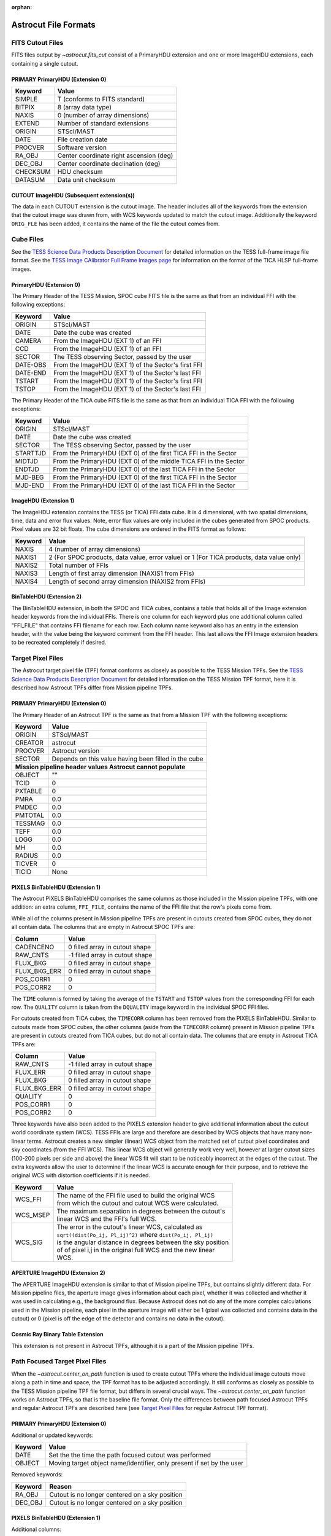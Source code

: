 :orphan:
   
*********************
Astrocut File Formats
*********************

FITS Cutout Files
=================

FITS files output by `~astrocut.fits_cut` consist of a PrimaryHDU extension
and one or more ImageHDU extensions, each containing a single cutout.

PRIMARY PrimaryHDU (Extension 0)
^^^^^^^^^^^^^^^^^^^^^^^^^^^^^^^^

========= ===================================================
Keyword   Value
========= ===================================================
SIMPLE    T (conforms to FITS standard)                     
BITPIX    8 (array data type)                               
NAXIS     0 (number of array dimensions)                    
EXTEND    Number of standard extensions                                                  
ORIGIN    STScI/MAST
DATE      File creation date                             
PROCVER   Software version                      
RA_OBJ    Center coordinate right ascension (deg)                         
DEC_OBJ   Center coordinate declination (deg)                             
CHECKSUM  HDU checksum
DATASUM   Data unit checksum
========= ===================================================

CUTOUT ImageHDU (Subsequent extension(s))
^^^^^^^^^^^^^^^^^^^^^^^^^^^^^^^^^^^^^^^^^

The data in each CUTOUT extension is the cutout image. The header includes all of the
keywords from the extension that the cutout image was drawn from, with WCS keywords
updated to match the cutout image. Additionally the keyword ``ORIG_FLE`` has been added,
it contains the name of the file the cutout comes from.



Cube Files
==========

See the `TESS Science Data Products Description Document <https://archive.stsci.edu/missions/tess/doc/EXP-TESS-ARC-ICD-TM-0014.pdf#page=17>`__
for detailed information on the TESS full-frame image file format. See the `TESS Image CAlibrator Full Frame Images page <https://archive.stsci.edu/hlsp/tica>`__
for information on the format of the TICA HLSP full-frame images.


PrimaryHDU (Extension 0)
^^^^^^^^^^^^^^^^^^^^^^^^

The Primary Header of the TESS Mission, SPOC cube FITS file is the same as that from
an individual FFI with the following exceptions:

========= ===================================================
Keyword   Value
========= ===================================================
 ORIGIN   STScI/MAST
 DATE     Date the cube was created
 CAMERA   From the ImageHDU (EXT 1) of an FFI
 CCD      From the ImageHDU (EXT 1) of an FFI
 SECTOR   The TESS observing Sector, passed by the user
 DATE-OBS From the ImageHDU (EXT 1) of the Sector's first FFI
 DATE-END From the ImageHDU (EXT 1) of the Sector's last FFI
 TSTART   From the ImageHDU (EXT 1) of the Sector's first FFI
 TSTOP    From the ImageHDU (EXT 1) of the Sector's last FFI
========= ===================================================

The Primary Header of the TICA cube FITS file is the same as that from
an individual TICA FFI with the following exceptions:

========= ===================================================
Keyword   Value
========= ===================================================
 ORIGIN   STScI/MAST
 DATE     Date the cube was created
 SECTOR   The TESS observing Sector, passed by the user
 STARTTJD From the PrimaryHDU (EXT 0) of the first TICA FFI in the Sector
 MIDTJD   From the PrimaryHDU (EXT 0) of the middle TICA FFI in the Sector
 ENDTJD   From the PrimaryHDU (EXT 0) of the last TICA FFI in the Sector
 MJD-BEG  From the PrimaryHDU (EXT 0) of the first TICA FFI in the Sector
 MJD-END  From the PrimaryHDU (EXT 0) of the last TICA FFI in the Sector
========= ===================================================

ImageHDU (Extension 1)
^^^^^^^^^^^^^^^^^^^^^^

The ImageHDU extension contains the TESS (or TICA) FFI data cube.
It is 4 dimensional, with two spatial dimensions, time, data and
error flux values. Note, error flux values are only included in the 
cubes generated from SPOC products. Pixel values are 32 bit floats.
The cube dimensions are ordered in the FITS format as follows:

========= ===================================================
Keyword   Value
========= ===================================================
NAXIS     4 (number of array dimensions)                    
NAXIS1    2 (For SPOC products, data value, error value) or 1 (For TICA products, data value only)
NAXIS2    Total number of FFIs
NAXIS3    Length of first array dimension (NAXIS1 from FFIs)
NAXIS4    Length of second array dimension (NAXIS2 from FFIs)
========= ===================================================


BinTableHDU (Extension 2)
^^^^^^^^^^^^^^^^^^^^^^^^^

The BinTableHDU extension, in both the SPOC and TICA cubes, contains a table that 
holds all of the Image extension header keywords from the individual FFIs. There 
is one column for each keyword plus one additional column called "FFI_FILE" that 
contains FFI filename for each row. Each column name keyword also has an entry in
the extension header, with the value being the keyword comment from the FFI header.
This last allows the FFI Image extension headers to be recreated completely if desired.


Target Pixel Files
==================

The Astrocut target pixel file (TPF) format conforms as closely as possible to the
TESS Mission TPFs. See the `TESS Science Data Products Description Document <https://archive.stsci.edu/missions/tess/doc/EXP-TESS-ARC-ICD-TM-0014.pdf#page=23>`__
for detailed information on the TESS Mission TPF format, here it is
described how Astrocut TPFs differ from Mission pipeline TPFs.

PRIMARY PrimaryHDU (Extension 0)
^^^^^^^^^^^^^^^^^^^^^^^^^^^^^^^^

The Primary Header of an Astrocut TPF is the same as that from
a Mission TPF with the following exceptions:

========= ====================================================
Keyword   Value
========= ====================================================
ORIGIN    STScI/MAST
CREATOR   astrocut
PROCVER   Astrocut version
SECTOR    Depends on this value having been filled in the cube

 **Mission pipeline header values Astrocut cannot populate**
--------------------------------------------------------------
OBJECT    ""
TCID      0
PXTABLE   0
PMRA      0.0
PMDEC     0.0
PMTOTAL   0.0
TESSMAG   0.0
TEFF      0.0
LOGG      0.0
MH        0.0
RADIUS    0.0
TICVER    0
TICID     None
========= ====================================================

PIXELS BinTableHDU (Extension 1)
^^^^^^^^^^^^^^^^^^^^^^^^^^^^^^^^

The Astrocut PIXELS BinTableHDU comprises the same columns as those included in
the Mission pipeline TPFs, with one addition: an extra column, ``FFI_FILE``, contains
the name of the FFI file that the row's pixels come from.

While all of the columns present in Mission pipeline TPFs are present in cutouts created
from SPOC cubes, they do not all contain data. The columns that are empty in Astrocut SPOC TPFs are:

============ ====================================================
Column       Value
============ ====================================================
CADENCENO    0 filled array in cutout shape
RAW_CNTS     -1 filled array in cutout shape
FLUX_BKG     0 filled array in cutout shape
FLUX_BKG_ERR 0 filled array in cutout shape
POS_CORR1    0
POS_CORR2    0
============ ====================================================

The ``TIME`` column is formed by taking the average of the ``TSTART`` and ``TSTOP`` values
from the corresponding FFI for each row. The ``QUALITY`` column is taken from the ``DQUALITY``
image keyword in the individual SPOC FFI files.

For cutouts created from TICA cubes, the ``TIMECORR`` column has been removed from the
PIXELS BinTableHDU. Similar to cutouts made from SPOC cubes, the other columns (aside from
the ``TIMECORR`` column) present in Mission pipeline TPFs are present in cutouts created
from TICA cubes, but do not all contain data. The columns that are empty in Astrocut TICA TPFs are:

============ ====================================================
Column       Value
============ ====================================================
RAW_CNTS     -1 filled array in cutout shape
FLUX_ERR     0 filled array in cutout shape
FLUX_BKG     0 filled array in cutout shape
FLUX_BKG_ERR 0 filled array in cutout shape
QUALITY      0
POS_CORR1    0
POS_CORR2    0
============ ====================================================

Three keywords have also been added to the PIXELS extension header to give additional information
about the cutout world coordinate system (WCS). TESS FFIs are large and therefore are described
by WCS objects that have many non-linear terms. Astrocut creates a new simpler (linear) WCS
object from the matched set of cutout pixel coordinates and sky coordinates (from the FFI WCS).
This linear WCS object will generally work very well, however at larger cutout sizes (100-200
pixels per side and above) the linear WCS fit will start to be noticeably incorrect at the edges
of the cutout. The extra keywords allow the user to determine if the linear WCS is accurate enough
for their purpose, and to retrieve the original WCS with distortion coefficients if it is needed.


+---------+----------------------------------------------------------------+
| Keyword |  Value                                                         |
+=========+================================================================+
| WCS_FFI | | The name of the FFI file used to build the original WCS      |
|         | | from which the cutout and cutout WCS were calculated.        |
+---------+----------------------------------------------------------------+
| WCS_MSEP| | The maximum separation in degrees between the cutout's       |
|         | | linear WCS and the FFI's full WCS.                           |
+---------+----------------------------------------------------------------+
| WCS_SIG | | The error in the cutout's linear WCS, calculated as          |
|         | | ``sqrt((dist(Po_ij, Pl_ij)^2)`` where ``dist(Po_ij, Pl_ij)`` |
|         | | is the angular distance in degrees between the sky position  |
|         | | of of pixel i,j in the original full WCS and the new linear  |
|         | | WCS.                                                         |
+---------+----------------------------------------------------------------+


APERTURE ImageHDU (Extension 2)
^^^^^^^^^^^^^^^^^^^^^^^^^^^^^^^

The APERTURE ImageHDU extension is similar to that of Mission pipeline TPFs, but contains
slightly different data. For Mission pipeline files, the aperture image gives information about
each pixel, whether it was collected and whether it was used in calculating e.g., the background flux.
Because Astrocut does not do any of the more complex calculations used in the Mission pipeline, each pixel in the
aperture image will either be 1 (pixel was collected and contains data in the cutout) or 0
(pixel is off the edge of the detector and contains no data in the cutout).


Cosmic Ray Binary Table Extension
^^^^^^^^^^^^^^^^^^^^^^^^^^^^^^^^^

This extension is not present in Astrocut TPFs, although it is a part of the Mission pipeline TPFs.


Path Focused Target Pixel Files
===============================

When the `~astrocut.center_on_path` function is used to create cutout TPFs
where the individual image cutouts move along a path in time and space, the TPF format has to be
adjusted accordingly. It still conforms as closely as possible to the TESS Mission pipeline TPF
file format, but differs in several crucial ways. The `~astrocut.center_on_path` function works
on Astrocut TPFs, so that is the baseline file format. Only the differences
between path focused Astrocut TPFs and regular Astrocut TPFs are described here (see `Target Pixel Files`_ for
regular Astrocut TPF format).

PRIMARY PrimaryHDU (Extension 0)
^^^^^^^^^^^^^^^^^^^^^^^^^^^^^^^^

Additional or updated keywords:

========= =======================================================
Keyword   Value
========= =======================================================
DATE      Set the the time the path focused cutout was performed
OBJECT    Moving target object name/identifier, only present if
          set by the user
========= =======================================================

Removed keywords:

========= =======================================================
Keyword   Reason
========= =======================================================
RA_OBJ    Cutout is no longer centered on a sky position
DEC_OBJ   Cutout is no longer centered on a sky position
========= =======================================================


PIXELS BinTableHDU (Extension 1)
^^^^^^^^^^^^^^^^^^^^^^^^^^^^^^^^

Additional columns:

============ ========================================================
Column       Value
============ ========================================================
TGT_X        X position of the target in the cutout array at row time
TGT_Y        Y position of the target in the cutout array at row time
TGT_RA       Right ascension (deg) of the target at row time
TGT_DEC      Declination (deg) of the target at row time
============ ========================================================

No world coordinate system (WCS) information is present, since it is no
longer common across all cutout images.


APERTURE ImageHDU (Extension 2)
^^^^^^^^^^^^^^^^^^^^^^^^^^^^^^^

The APERTURE extension may or may not be present in a path focussed TPF, to be present
the user must have passed an FFI WCS object into the `~astrocut.center_on_path` function.

The APERTURE ImageHDU extension of path focussed TPFs is very different from other
TESS TPFs. The aperture image, instead of being the size and shape of an individual cutout,
is the size of the full FFI image the cutouts were drawn from. All pixels used in any
individual cutout are marked with 1, while the rest of the pixels are 0, so the entire
trajectory of the cutout path is captured. Additionally the WCS information in the header
is the WCS for the original FFI, including all distortion coefficients. This can be
used in combination with the TGT_RA/DEC and TGT_X/Y columns to trace the path of the
target across the FFI footprint and calculate the WCS object for individual cutout images
if necessary.






